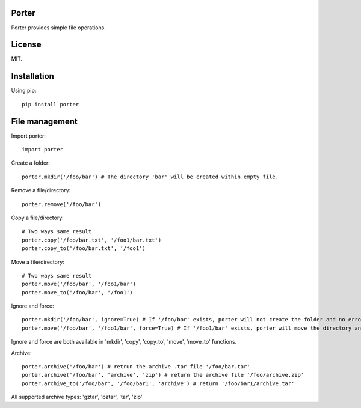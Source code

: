 Porter
------

.. image:: https://travis-ci.org/shunfan/porter.png?branch=master
    :target: https://travis-ci.org/shunfan/porter

.. image:: https://coveralls.io/repos/shunfan/porter/badge.png?branch=master
    :target: https://coveralls.io/r/shunfan/porter?branch=master

Porter provides simple file operations.

License
-------

MIT.

Installation
------------

Using pip::

    pip install porter

File management
---------------

Import porter::

    import porter

Create a folder::

    porter.mkdir('/foo/bar') # The directory 'bar' will be created within empty file.

Remove a file/directory::

    porter.remove('/foo/bar')

Copy a file/directory::

    # Two ways same result
    porter.copy('/foo/bar.txt', '/foo1/bar.txt')
    porter.copy_to('/foo/bar.txt', '/foo1')

Move a file/directory::

    # Two ways same result
    porter.move('/foo/bar', '/foo1/bar')
    porter.move_to('/foo/bar', '/foo1')

Ignore and force::

    porter.mkdir('/foo/bar', ignore=True) # If '/foo/bar' exists, porter will not create the folder and no error will occur.
    porter.move('/foo/bar', '/foo1/bar', force=True) # If '/foo1/bar' exists, porter will move the directory anyway.

Ignore and force are both available in 'mkdir', 'copy', 'copy_to', 'move', 'move_to' functions.

Archive::

    porter.archive('/foo/bar') # retrun the archive .tar file '/foo/bar.tar'
    porter.archive('/foo/bar', 'archive', 'zip') # return the archive file '/foo/archive.zip'
    porter.archive_to('/foo/bar', '/foo/bar1', 'archive') # return '/foo/bar1/archive.tar'

All supported archive types: 'gztar', 'bztar', 'tar', 'zip'
